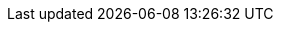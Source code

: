 // --- Name
:module-name:  module-loops
:module-title: Schleifen & Kontrollstrukturen

// --- References
:mod-ref-src:  src/main/java/de/dhbw
:mod-ref-test: src/test/java/de/dhbw

// --- Hyperlinking
:mod-lnk-docs: .
:mod-lnk-src:  ../{mod-ref-src}
:mod-lnk-test: ../{mod-ref-test}

// display variables, set to 'true' to display in module docs!
:show-variables: false

ifeval::[{show-variables} == true]
[big]#*Module Settings*#

*About:*

. Hyperlinks: variables having `lnk` in the name are used for real *hyperlinking*, readers can _follow_ or _call_ by clicking the link

. References: variables having `ref` in the name are used just *redirect* visually, so readers _know_ where to go next without clicking the link

[cols="3m,7m"]
|===
| Variable           | Value

| module-name        | {module-name}
| mod-ref-src        | {mod-ref-src}
| mod-ref-test       | {mod-ref-test}
| mod-lnk-docs       | {mod-lnk-docs}
| mod-lnk-src        | {mod-lnk-src}
| mod-lnk-test       | {mod-lnk-test}
|===
endif::[]